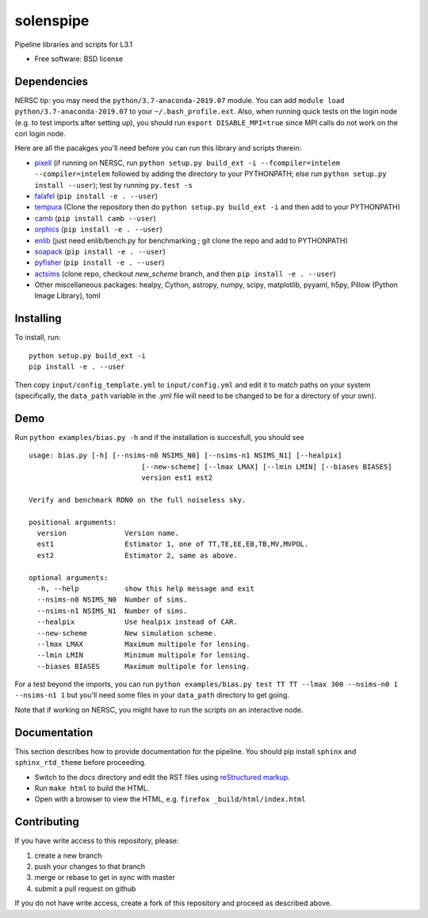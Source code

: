 ==========
solenspipe
==========

.. image:: https://readthedocs.org/projects/so-lenspipe/badge/?version=latest
           :target: https://so-lenspipe.readthedocs.io/en/latest/?badge=latest
		   :alt: Documentation Status


Pipeline libraries and scripts for L3.1

-  Free software: BSD license

Dependencies
------------

NERSC tip: you may need the ``python/3.7-anaconda-2019.07`` module. You
can add ``module load python/3.7-anaconda-2019.07`` to your
``~/.bash_profile.ext``. Also, when running quick tests on the login
node (e.g. to test imports after setting up), you should run
``export DISABLE_MPI=true`` since MPI calls do not work on the cori
login node.

Here are all the pacakges you'll need before you can run this library
and scripts therein:

* `pixell <https://github.com/simonsobs/pixell/>`__ (if
  running on NERSC, run
  ``python setup.py build_ext -i --fcompiler=intelem --compiler=intelem``
  followed by adding the directory to your PYTHONPATH; else run
  ``python setup.py install --user``); test by running ``py.test -s``
* `falafel <https://github.com/simonsobs/falafel/>`__
  (``pip install -e . --user``) 
* `tempura <https://github.com/simonsobs/tempura>`__ 
  (Clone the repository then do ``python setup.py build_ext -i`` and then add to your PYTHONPATH)
* `camb <https://camb.readthedocs.io/en/latest/>`__
  (``pip install camb --user``) 
* `orphics <https://github.com/msyriac/orphics/>`__
  (``pip install -e . --user``) 
* `enlib <https://github.com/amaurea/enlib/>`__ (just need enlib/bench.py
  for benchmarking ; git clone the repo and add to PYTHONPATH) 
* `soapack <https://github.com/simonsobs/soapack>`__
  (``pip install -e . --user``)
* `pyfisher <https://github.com/msyriac/pyfisher>`__
  (``pip install -e . --user``)
* `actsims <https://github.com/ACTCollaboration/actsims>`__
  (clone repo, checkout `new_scheme` branch, and then ``pip install -e . --user``)
* Other miscellaneous packages:
  healpy, Cython, astropy, numpy, scipy, matplotlib, pyyaml, h5py, Pillow
  (Python Image Library), toml
  

Installing
----------

To install, run:

::

    python setup.py build_ext -i
    pip install -e . --user

Then copy ``input/config_template.yml`` to ``input/config.yml`` and edit
it to match paths on your system (specifically, the ``data_path``
variable in the .yml file will need to be changed to be for a directory
of your own).

Demo
----

Run ``python examples/bias.py -h`` and if the installation is succesfull,
you should see

::

		usage: bias.py [-h] [--nsims-n0 NSIMS_N0] [--nsims-n1 NSIMS_N1] [--healpix]
					   [--new-scheme] [--lmax LMAX] [--lmin LMIN] [--biases BIASES]
					   version est1 est2

		Verify and benchmark RDN0 on the full noiseless sky.

		positional arguments:
		  version              Version name.
		  est1                 Estimator 1, one of TT,TE,EE,EB,TB,MV,MVPOL.
		  est2                 Estimator 2, same as above.

		optional arguments:
		  -h, --help           show this help message and exit
		  --nsims-n0 NSIMS_N0  Number of sims.
		  --nsims-n1 NSIMS_N1  Number of sims.
		  --healpix            Use healpix instead of CAR.
		  --new-scheme         New simulation scheme.
		  --lmax LMAX          Maximum multipole for lensing.
		  --lmin LMIN          Minimum multipole for lensing.
		  --biases BIASES      Maximum multipole for lensing.

For a test beyond the imports, you can run
``python examples/bias.py test TT TT --lmax 300 --nsims-n0 1 --nsims-n1 1`` but you'll need some files in your
``data_path`` directory to get going.

Note that if working on NERSC, you might have to run the scripts on an
interactive node.

Documentation
-------------

This section describes how to provide documentation for the pipeline. You should pip install ``sphinx`` and ``sphinx_rtd_theme`` before proceeding.

* Switch to the `docs` directory and edit the RST files using `reStructured markup <https://sublime-and-sphinx-guide.readthedocs.io/en/latest/index.html>`_.
* Run ``make html`` to build the HTML.
* Open with a browser to view the HTML, e.g. ``firefox _build/html/index.html``



Contributing
------------

If you have write access to this repository, please:

1. create a new branch
2. push your changes to that branch
3. merge or rebase to get in sync with master
4. submit a pull request on github

If you do not have write access, create a fork of this repository and
proceed as described above.

